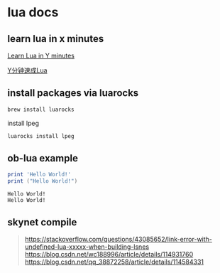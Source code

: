 * lua docs

** learn lua in x minutes
[[https://learnxinyminutes.com/docs/lua/][Learn Lua in Y minutes]]

[[https://learnxinyminutes.com/docs/zh-cn/lua-cn/][Y分钟速成Lua]]

** install packages via luarocks

#+begin_src sh
brew install luarocks
#+end_src

install  lpeg

#+begin_src sh
luarocks install lpeg
#+end_src

** ob-lua example
#+name: lua-hello-world
#+begin_src lua :results output :exports both
print 'Hello World!'
print ("Hello World!")
#+end_src

#+RESULTS: lua-hello-world
: Hello World!
: Hello World!


** skynet compile


#+begin_quote
https://stackoverflow.com/questions/43085652/link-error-with-undefined-lua-xxxxx-when-building-lsnes
https://blog.csdn.net/wc188996/article/details/114931760
https://blog.csdn.net/qq_38872258/article/details/114584331
#+end_quote
